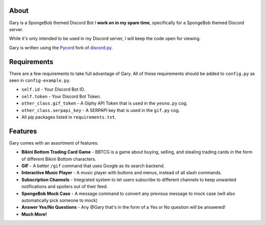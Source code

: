 .. image:: https://img.shields.io/discord/881207955029110855?label=discord&style=for-the-badge&logo=discord&color=5865F2&logoColor=white
   :target: https://pycord.dev/discord
   :alt: Discord server invite
.. image:: https://img.shields.io/github/v/release/Pycord-Development/pycord?include_prereleases&label=Pycord%20Version&logo=github&sort=semver&style=for-the-badge&logoColor=white
   :target: https://github.com/Pycord-Development/pycord/releases/tag/v2.0.0
   :alt: Pycord Version

About
-----
Gary is a SpongeBob themed Discord Bot I **work on in my spare time**, specifically for a SpongeBob themed Discord server.

While it's only intended to be used in my Discord server, I will keep the code open for viewing.

Gary is written using the `Pycord <https://github.com/Pycord-Development/pycord>`__ fork of `discord.py <https://github.com/Rapptz/discord.py>`__.

Requirements
------------

There are a few requirements to take full advantage of Gary.
All of these requirements should be added to ``config.py`` as seen in ``config-example.py``.

- ``self.id`` - Your Discord Bot ID.
- ``self.token`` - Your Discord Bot Token.
- ``other_class.gif_token`` - A Giphy API Token that is used in the ``yesno.py`` cog.
- ``other_class.serpapi_key`` - A SERPAPI key that is used in the ``gif.py`` cog.
- All pip packages listed in ``requirements.txt``.

Features
--------

Gary comes with an assortment of features:

- **Bikini Bottom Trading Card Game** -  BBTCG is a game about buying, selling, and stealing trading cards in the form of different Bikini Bottom characters.
- **GIF** - A better ``/gif`` command that uses Google as its search backend.
- **Interactive Music Player** - A music player with buttons and menus, instead of all slash commands.
- **Subscription Channels** - Integrated system to let users subscribe to different channels to keep unwanted notifications and spoilers out of their feed.
- **SpongeBob Mock Case** - A message command to convert any previous message to mock case (will also automatically pick someone to mock)
- **Answer Yes/No Questions** - Any @Gary that's in the form of a Yes or No question will be answered! 
- **Much More!**

